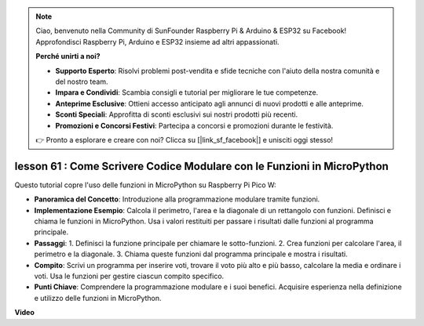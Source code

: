 .. note::

    Ciao, benvenuto nella Community di SunFounder Raspberry Pi & Arduino & ESP32 su Facebook! Approfondisci Raspberry Pi, Arduino e ESP32 insieme ad altri appassionati.

    **Perché unirti a noi?**

    - **Supporto Esperto**: Risolvi problemi post-vendita e sfide tecniche con l'aiuto della nostra comunità e del nostro team.
    - **Impara e Condividi**: Scambia consigli e tutorial per migliorare le tue competenze.
    - **Anteprime Esclusive**: Ottieni accesso anticipato agli annunci di nuovi prodotti e alle anteprime.
    - **Sconti Speciali**: Approfitta di sconti esclusivi sui nostri prodotti più recenti.
    - **Promozioni e Concorsi Festivi**: Partecipa a concorsi e promozioni durante le festività.

    👉 Pronto a esplorare e creare con noi? Clicca su [|link_sf_facebook|] e unisciti oggi stesso!

lesson 61 : Come Scrivere Codice Modulare con le Funzioni in MicroPython
=============================================================================

Questo tutorial copre l'uso delle funzioni in MicroPython su Raspberry Pi Pico W:

* **Panoramica del Concetto**: Introduzione alla programmazione modulare tramite funzioni.
* **Implementazione Esempio**: Calcola il perimetro, l'area e la diagonale di un rettangolo con funzioni. Definisci e chiama le funzioni in MicroPython. Usa i valori restituiti per passare i risultati dalle funzioni al programma principale.
* **Passaggi**:
  1. Definisci la funzione principale per chiamare le sotto-funzioni.
  2. Crea funzioni per calcolare l'area, il perimetro e la diagonale.
  3. Chiama queste funzioni dal programma principale e mostra i risultati.
* **Compito**: Scrivi un programma per inserire voti, trovare il voto più alto e più basso, calcolare la media e ordinare i voti. Usa le funzioni per gestire ciascun compito specifico.
* **Punti Chiave**: Comprendere la programmazione modulare e i suoi benefici. Acquisire esperienza nella definizione e utilizzo delle funzioni in MicroPython.


**Video** 

.. raw:: html

    <iframe width="700" height="500" src="https://www.youtube.com/embed/ExcQT3A91y4?si=w3CfzQ13Cmr7k7gl" title="YouTube video player" frameborder="0" allow="accelerometer; autoplay; clipboard-write; encrypted-media; gyroscope; picture-in-picture; web-share" allowfullscreen></iframe>
